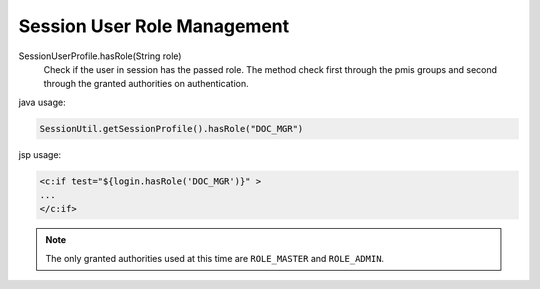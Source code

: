.. _java-session-user-hasrole:

Session User Role Management
================================

.. seealso::
		| ``class`` sangah.security.SessionUserProfile
		| ``class`` pmis.main.login.LoginForm
		
SessionUserProfile.hasRole(String role)
	Check if the user in session has the passed role.
	The method check first through the pmis groups and second through the granted authorities on authentication.

java usage:

.. code-block:: java

	SessionUtil.getSessionProfile().hasRole("DOC_MGR")
	

jsp usage:
	
.. code-block:: jsp

	<c:if test="${login.hasRole('DOC_MGR')}" >
	...
	</c:if>

.. note:: The only granted authorities used at this time are ``ROLE_MASTER`` and ``ROLE_ADMIN``.

	